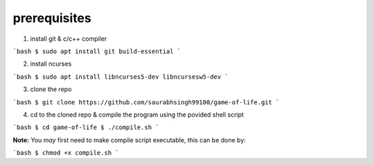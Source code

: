 =====================
prerequisites
=====================

1. install git & c/c++ compiler

```bash
$ sudo apt install git build-essential
```

2. install ncurses

```bash
$ sudo apt install libncurses5-dev libncursesw5-dev
```

3. clone the repo

```bash
$ git clone https://github.com/saurabhsingh99100/game-of-life.git
```

4. cd to the cloned repo & compile the program using the povided shell script

```bash
$ cd game-of-life
$ ./compile.sh
```

**Note:** You *may* first need to make compile script executable, this can be done by:

```bash
$ chmod +x compile.sh
```